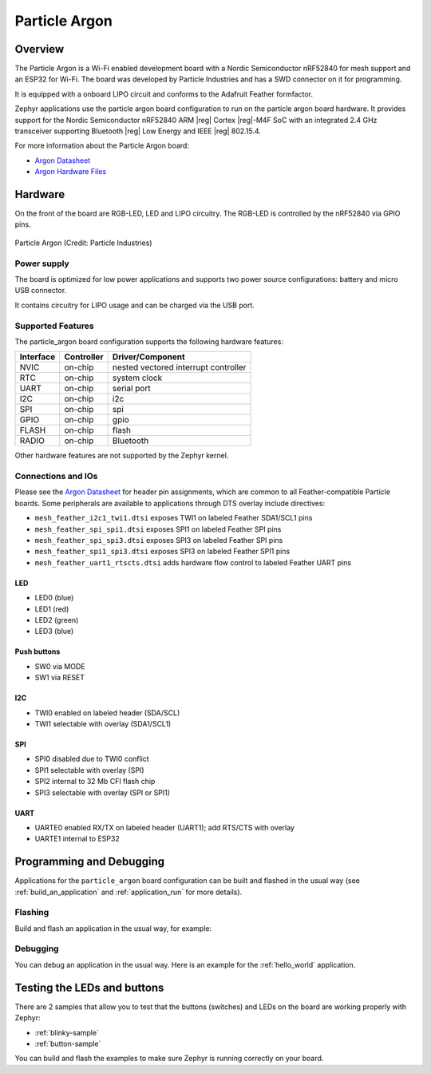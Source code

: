 .. _particle_argon:

Particle Argon
##############

Overview
********

The Particle Argon is a Wi-Fi enabled development board with a Nordic
Semiconductor nRF52840 for mesh support and an ESP32 for Wi-Fi.  The
board was developed by Particle Industries and has a SWD connector on it
for programming.

It is equipped with a onboard LIPO circuit and conforms to the
Adafruit Feather formfactor.

Zephyr applications use the particle argon board configuration
to run on the particle argon board hardware. It provides
support for the Nordic Semiconductor nRF52840 ARM |reg| Cortex |reg|-M4F SoC
with an integrated 2.4 GHz transceiver supporting Bluetooth |reg| Low Energy
and IEEE |reg| 802.15.4.

For more information about the Particle Argon board:

- `Argon Datasheet`_
- `Argon Hardware Files`_

Hardware
********

On the front of the board are RGB-LED, LED and LIPO circuitry.
The RGB-LED is controlled by the nRF52840 via GPIO pins.

.. figure:: img/argon-top.png
     :width: 150px
     :align: center
     :alt: Particle Argon

     Particle Argon (Credit: Particle Industries)

Power supply
============

The board is optimized for low power applications and supports two
power source configurations: battery and micro USB connector.

It contains circuitry for LIPO usage and can be charged via the USB port.

Supported Features
==================

The particle_argon board configuration supports the following
hardware features:

+-----------+------------+----------------------+
| Interface | Controller | Driver/Component     |
+===========+============+======================+
| NVIC      | on-chip    | nested vectored      |
|           |            | interrupt controller |
+-----------+------------+----------------------+
| RTC       | on-chip    | system clock         |
+-----------+------------+----------------------+
| UART      | on-chip    | serial port          |
+-----------+------------+----------------------+
| I2C       | on-chip    | i2c                  |
+-----------+------------+----------------------+
| SPI       | on-chip    | spi                  |
+-----------+------------+----------------------+
| GPIO      | on-chip    | gpio                 |
+-----------+------------+----------------------+
| FLASH     | on-chip    | flash                |
+-----------+------------+----------------------+
| RADIO     | on-chip    | Bluetooth            |
+-----------+------------+----------------------+

Other hardware features are not supported by the Zephyr kernel.

Connections and IOs
===================

Please see the `Argon Datasheet`_ for header pin assignments, which are
common to all Feather-compatible Particle boards.  Some peripherals are
available to applications through DTS overlay include directives:

- ``mesh_feather_i2c1_twi1.dtsi`` exposes TWI1 on labeled Feather
  SDA1/SCL1 pins
- ``mesh_feather_spi_spi1.dtsi`` exposes SPI1 on labeled Feather
  SPI pins
- ``mesh_feather_spi_spi3.dtsi`` exposes SPI3 on labeled Feather
  SPI pins
- ``mesh_feather_spi1_spi3.dtsi`` exposes SPI3 on labeled Feather
  SPI1 pins
- ``mesh_feather_uart1_rtscts.dtsi`` adds hardware flow control to
  labeled Feather UART pins

LED
---

* LED0 (blue)
* LED1 (red)
* LED2 (green)
* LED3 (blue)

Push buttons
------------

* SW0 via MODE
* SW1 via RESET

I2C
---

* TWI0 enabled on labeled header (SDA/SCL)
* TWI1 selectable with overlay (SDA1/SCL1)

SPI
---

* SPI0 disabled due to TWI0 conflict
* SPI1 selectable with overlay (SPI)
* SPI2 internal to 32 Mb CFI flash chip
* SPI3 selectable with overlay (SPI or SPI1)

UART
----

* UARTE0 enabled RX/TX on labeled header (UART1); add RTS/CTS with overlay
* UARTE1 internal to ESP32

Programming and Debugging
*************************

Applications for the ``particle_argon`` board configuration can be
built and flashed in the usual way (see :ref:`build_an_application`
and :ref:`application_run` for more details).

Flashing
========

Build and flash an application in the usual way, for example:

.. zephyr-app-commands::
   :zephyr-app: samples/basic/blinky
   :board: particle_argon
   :goals: build flash

Debugging
=========

You can debug an application in the usual way.  Here is an example for the
:ref:`hello_world` application.

.. zephyr-app-commands::
   :zephyr-app: samples/hello_world
   :board: particle_argon
   :maybe-skip-config:
   :goals: debug


Testing the LEDs and buttons
****************************

There are 2 samples that allow you to test that the buttons (switches) and
LEDs on the board are working properly with Zephyr:

* :ref:`blinky-sample`
* :ref:`button-sample`

You can build and flash the examples to make sure Zephyr is running correctly on
your board.

.. _Argon Datasheet:
   https://docs.particle.io/datasheets/wi-fi/argon-datasheet/

.. _Argon Hardware Files:
   https://github.com/particle-iot/argon
